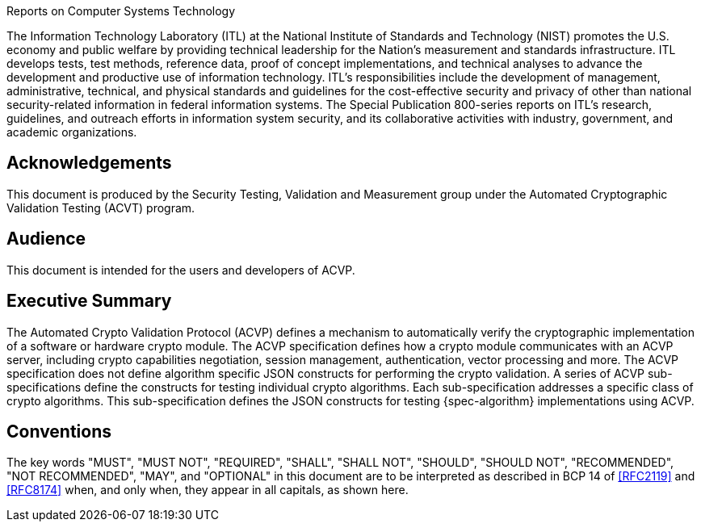 
.Reports on Computer Systems Technology
The Information Technology Laboratory (ITL) at the National Institute of
Standards and Technology (NIST) promotes the U.S. economy and public welfare by
providing technical leadership for the Nation's measurement and standards
infrastructure. ITL develops tests, test methods, reference data, proof of
concept implementations, and technical analyses to advance the development and
productive use of information technology. ITL's responsibilities include the
development of management, administrative, technical, and physical standards and
guidelines for the cost-effective security and privacy of other than national
security-related information in federal information systems. The Special
Publication 800-series reports on ITL's research, guidelines, and outreach
efforts in information system security, and its collaborative activities with
industry, government, and academic organizations.

[preface]
== Acknowledgements

This document is produced by the Security Testing, Validation and Measurement
group under the Automated Cryptographic Validation Testing (ACVT) program.

[preface]
== Audience

This document is intended for the users and developers of ACVP.

[executive-summary]
== Executive Summary

The Automated Crypto Validation Protocol (ACVP) defines a mechanism to
automatically verify the cryptographic implementation of a software or hardware
crypto module. The ACVP specification defines how a crypto module communicates
with an ACVP server, including crypto capabilities negotiation, session
management, authentication, vector processing and more. The ACVP specification
does not define algorithm specific JSON constructs for performing the crypto
validation. A series of ACVP sub-specifications define the constructs for
testing individual crypto algorithms. Each sub-specification addresses a
specific class of crypto algorithms. This sub-specification defines the JSON
constructs for testing {spec-algorithm} implementations using ACVP.

[preface]
== Conventions

The key words "MUST", "MUST NOT", "REQUIRED", "SHALL", "SHALL NOT", "SHOULD",
"SHOULD NOT", "RECOMMENDED", "NOT RECOMMENDED", "MAY", and "OPTIONAL" in this
document are to be interpreted as described in BCP 14 of <<RFC2119>> and
<<RFC8174>> when, and only when, they appear in all capitals, as shown here.
